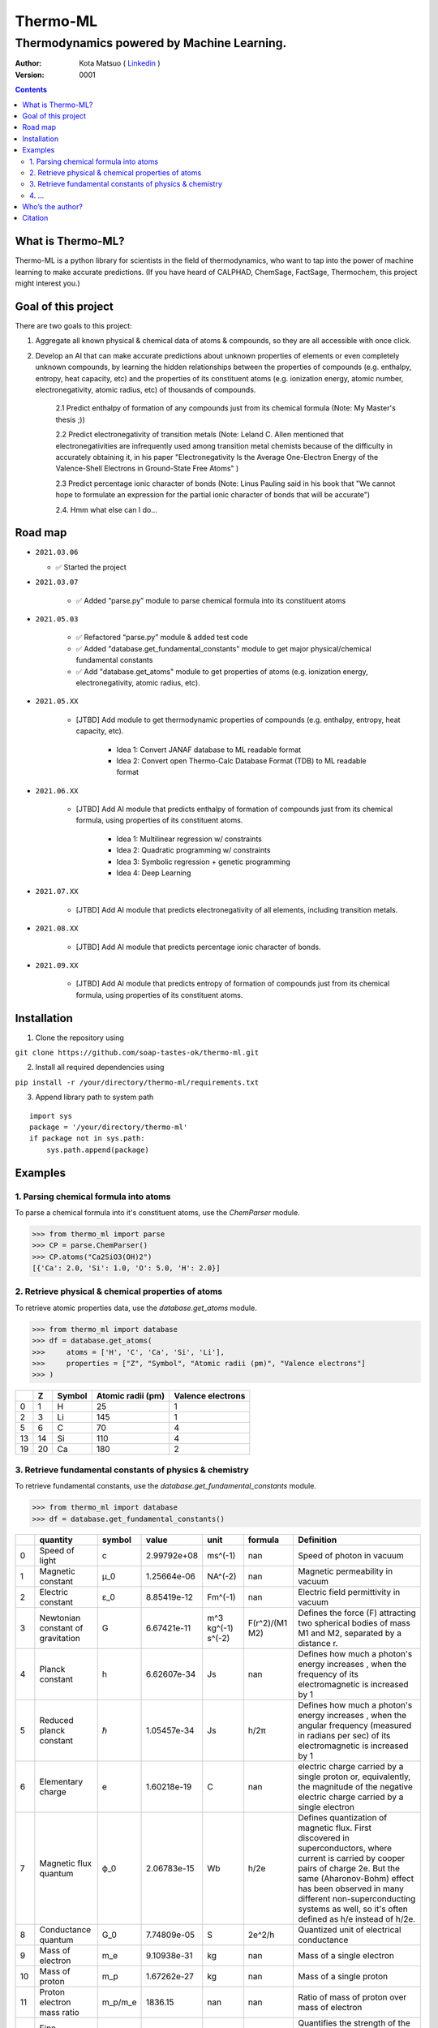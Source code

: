 =========
Thermo-ML
=========

-------------------------------------------
Thermodynamics powered by Machine Learning.
-------------------------------------------

:Author: Kota Matsuo ( `Linkedin <https://www.linkedin.com/in/kotamatsuo2015/?locale=en_US/>`_ )
:Version: $Revision: 0001 $

.. contents::


What is Thermo-ML?
===================

Thermo-ML is a python library for scientists in the field of
thermodynamics, who want to tap into the power of machine learning to
make accurate predictions. (If you have heard of CALPHAD, ChemSage,
FactSage, Thermochem, this project might interest you.)

Goal of this project
====================

There are two goals to this project:

1. Aggregate all known physical & chemical data of atoms & compounds, so they are all accessible with once click.

2. Develop an AI that can make accurate predictions about unknown properties of elements or even completely unknown compounds, by learning the hidden relationships between the properties of compounds (e.g. enthalpy, entropy, heat capacity, etc) and the properties of its constituent atoms (e.g. ionization energy, atomic number, electronegativity, atomic radius, etc) of thousands of compounds.

    2.1 Predict enthalpy of formation of any compounds just from its chemical formula (Note: My Master's thesis ;))

    2.2 Predict electronegativity of transition metals (Note: Leland C. Allen mentioned that electronegativities are infrequently used among transition metal chemists because of the difficulty in accurately obtaining it, in his paper "Electronegativity Is the Average One-Electron Energy of the Valence-Shell Electrons in Ground-State Free Atoms" )

    2.3 Predict percentage ionic character of bonds (Note: Linus Pauling said in his book that "We cannot hope to formulate an expression for the partial ionic character of bonds that will be accurate")

    2.4. Hmm what else can I do...


Road map
========

* ``2021.03.06``

  * ✅ Started the project
  
* ``2021.03.07``
  
    * ✅ Added “parse.py” module to parse chemical formula into its constituent atoms

* ``2021.05.03``

    * ✅ Refactored “parse.py” module & added test code

    * ✅ Added "database.get_fundamental_constants" module to get major physical/chemical fundamental constants

    * ✅ Add "database.get_atoms" module to get properties of atoms (e.g. ionization energy, electronegativity, atomic radius, etc).

* ``2021.05.XX``

    * [JTBD] Add module to get thermodynamic properties of compounds (e.g. enthalpy, entropy, heat capacity, etc). 
    
        * Idea 1: Convert JANAF database to ML readable format

        * Idea 2: Convert open Thermo-Calc Database Format (TDB) to ML readable format

* ``2021.06.XX``
    
    * [JTBD] Add AI module that predicts enthalpy of formation of compounds just from its chemical formula, using properties of its constituent atoms.
    
        * Idea 1: Multilinear regression w/ constraints
        
        * Idea 2: Quadratic programming w/ constraints
        
        * Idea 3: Symbolic regression + genetic programming
        
        * Idea 4: Deep Learning

* ``2021.07.XX``

    * [JTBD] Add AI module that predicts electronegativity of all elements, including transition metals.

* ``2021.08.XX``

    * [JTBD] Add AI module that predicts percentage ionic character of bonds.

* ``2021.09.XX``

    * [JTBD] Add AI module that predicts entropy of formation of compounds just from its chemical formula, using properties of its constituent atoms.


Installation
============

1. Clone the repository using

``git clone https://github.com/soap-tastes-ok/thermo-ml.git``

2. Install all required dependencies using

``pip install -r /your/directory/thermo-ml/requirements.txt``

3. Append library path to system path

::

   import sys
   package = '/your/directory/thermo-ml'
   if package not in sys.path:
       sys.path.append(package)

Examples
========

1. Parsing chemical formula into atoms
--------------------------------------

To parse a chemical formula into it's constituent atoms, use the `ChemParser` module.

.. code-block:: python
    
    >>> from thermo_ml import parse
    >>> CP = parse.ChemParser()
    >>> CP.atoms("Ca2SiO3(OH)2")
    [{'Ca': 2.0, 'Si': 1.0, 'O': 5.0, 'H': 2.0}]

2. Retrieve physical & chemical properties of atoms
---------------------------------------------------

To retrieve atomic properties data, use the `database.get_atoms` module.

.. code-block:: python
    
    >>> from thermo_ml import database
    >>> df = database.get_atoms(
    >>>     atoms = ['H', 'C', 'Ca', 'Si', 'Li'],
    >>>     properties = ["Z", "Symbol", "Atomic radii (pm)", "Valence electrons"]
    >>> )

====  ===  ========  ===================  ===================
  ..    Z  Symbol      Atomic radii (pm)    Valence electrons
====  ===  ========  ===================  ===================
   0    1  H                          25                    1
   2    3  Li                        145                    1
   5    6  C                          70                    4
  13   14  Si                        110                    4
  19   20  Ca                        180                    2
====  ===  ========  ===================  ===================


3. Retrieve fundamental constants of physics & chemistry
--------------------------------------------------------

To retrieve fundamental constants, use the `database.get_fundamental_constants` module.

.. code-block:: python
    
    >>> from thermo_ml import database
    >>> df = database.get_fundamental_constants()

====  =================================  ========  ===============  ==================  ============================  =============================================================================================================================================================================================================================================================================================
  ..  quantity                           symbol              value  unit                formula                       Definition
====  =================================  ========  ===============  ==================  ============================  =============================================================================================================================================================================================================================================================================================
   0  Speed of light                     c             2.99792e+08  ms^(-1)             nan                           Speed of photon in vacuum
   1  Magnetic constant                  μ_0           1.25664e-06  NA^(-2)             nan                           Magnetic permeability in vacuum
   2  Electric constant                  ε_0           8.85419e-12  Fm^(-1)             nan                           Electric field permittivity in vacuum
   3  Newtonian constant of gravitation  G             6.67421e-11  m^3 kg^(-1) s^(-2)  F(r^2)/(M1 M2)                Defines the force (F) attracting two spherical bodies of mass M1 and M2, separated by a distance r.
   4  Planck constant                    h             6.62607e-34  Js                  nan                           Defines how much a photon's energy increases , when the frequency of its electromagnetic is increased by 1
   5  Reduced planck constant            ℏ             1.05457e-34  Js                  h/2π                          Defines how much a photon's energy increases , when the angular frequency (measured in radians per sec) of its electromagnetic is increased by 1
   6  Elementary charge                  e             1.60218e-19  C                   nan                           electric charge carried by a single proton or, equivalently, the magnitude of the negative electric charge carried by a single electron
   7  Magnetic flux quantum              ϕ_0           2.06783e-15  Wb                  h/2e                          Defines quantization of magnetic flux. First discovered in superconductors, where current is carried by cooper pairs of charge 2e. But the same (Aharonov-Bohm) effect has been observed in many different non-superconducting systems as well, so it's often defined as h/e instead of h/2e.
   8  Conductance quantum                G_0           7.74809e-05  S                   2e^2/h                        Quantized unit of electrical conductance
   9  Mass of electron                   m_e           9.10938e-31  kg                  nan                           Mass of a single electron
  10  Mass of proton                     m_p           1.67262e-27  kg                  nan                           Mass of a single proton
  11  Proton electron mass ratio         m_p/m_e    1836.15         nan                 nan                           Ratio of mass of proton over mass of electron
  12  Fine-structure constant            α             0.00729735   nan                 (e^2)/(4π ε_0 ħ c)            Quantifies the strength of the electromagnetic interaction between elementary charged particles.
  13  Inverse fine-structure constant    α^(-1)      137.036        nan                 nan                           nan
  14  Rydberg constant                   R_∞           1.09737e+07  m^(-1)              (α^2 m_e c)/(2 h)             The constant appearing in the Balmer formula for spectral lines of the hydrogen atom. Was first a fitting parameter, but later found by Neils Bohr as a universal constant.
  15  Avogadro constant                  N_A           6.02214e+23  mol^(-1)            nan                           A proportionality factor that relates the number of constituent particles in a sample with the amount of substance in that sample
  16  Faraday constant                   F         96485.3          C mol^(-1)          N_A e                         Magnitude of electric charge per mole of electrons
  17  Gas constant                       R             8.31447      J mol^(-1) K^(-1)   nan                           Equivalent to the Boltzmann constant, but expressed in units of energy per temperature increment per mole, i.e. the pressure–volume product, rather than energy per temperature increment per particle.
  18  Boltzmann constant                 k             1.38065e-23  J K^(-1)            R/N_A                         Relates the average relative kinetic energy of particles in a gas with the thermodynamic temperature of the gas
  19  Stefan-boltzman constant           σ             5.6704e-08   W m^(-2) K^(-4)     ((π^2 / 60) k^4) / (ℏ^3 c^2)  Constant of proportionality in Stefan-Boltzmann law of Blackbody radiation. Used to measure the amount of heat radiated from the black body, and to convert temperature (K) to units for intensity (W.m-2) which is basically Power per unit area.
  20  Electron volt                      eV            1.60218e-19  J                   e/C                           Energy gained by the charge of a single electron moved across an electric potential difference of 1 volt. Thus it is 1 volt (1 J/C) multiplied by the electron charge (1.602176565(35)×10−19 C)
  21  Unified atomic mass unit           u             1.66054e-27  kg                  (10^(-3) kg/mol ) / N_A       The dalton or unified atomic mass unit is a unit of mass widely used in physics and chemistry. It is defined as 1/12 of the mass of an unbound neutral atom of carbon-12 in its nuclear and electronic ground state and at rest
====  =================================  ========  ===============  ==================  ============================  =============================================================================================================================================================================================================================================================================================


4. ...
-----

TBD


Who’s the author?
=================

I’m currently a machine learning engineer (director of AI Dev in a
startup in Tokto) who was previously doing research in computational
thermodynamics @McGill University. (`Linkedin <https://www.linkedin.com/in/kotamatsuo2015/?locale=en_US/>`_)

I will work on this during weekends, so please wait patiently. If you are
interested to follow this project, please hit the star to let me know
you are there and I’ll try to work faster ;)


Citation
========

To cite Thermo-ML in publications, please use::

    Kota Matsuo and Contributors (2021-). Thermo-ML: Thermodynamics powered with Machine learning.
    https://github.com/soap-tastes-ok/thermo-ml.git.